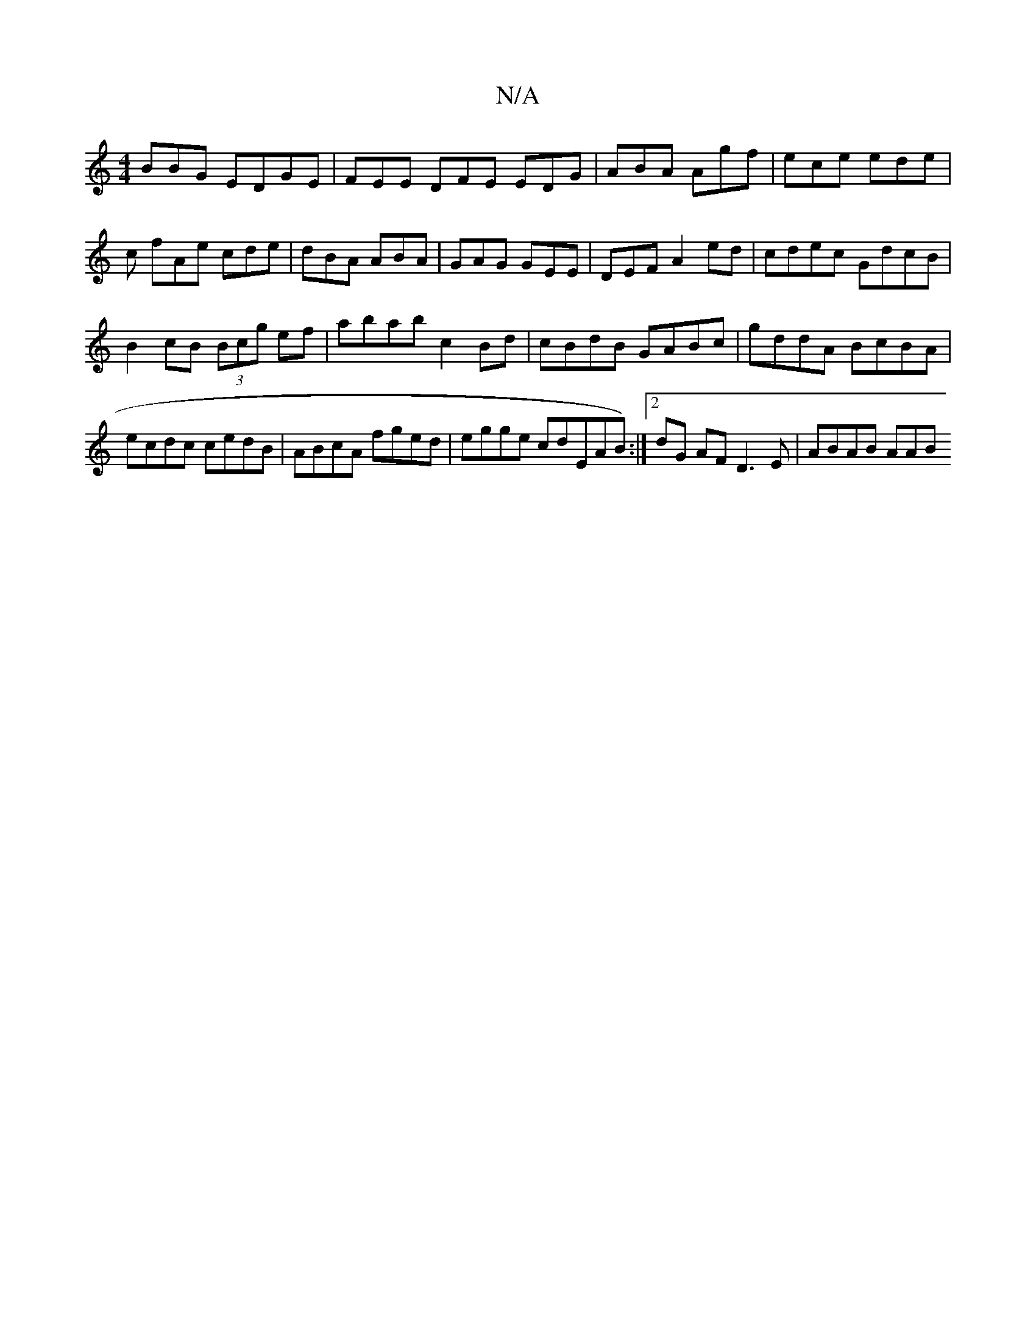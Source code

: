 X:1
T:N/A
M:4/4
R:N/A
K:Cmajor
BBG EDGE | FEE DFE EDG|ABA Agf | ece ede|c fAe cde |dBA ABA|GAG GEE | DEF A2 ed|cdec GdcB |
B2 cB (3Bcg ef|abab c2 Bd | cBdB GABc|gddA BcBA | ecdc cedB | ABcA fged | egge cdEAB):|2 dG AF D3 E|ABAB AAB